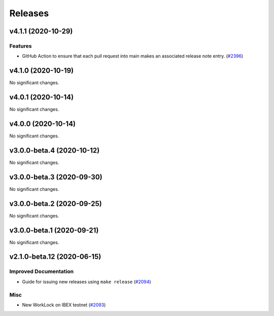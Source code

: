========
Releases
========

.. towncrier release notes start

v4.1.1 (2020-10-29)
-------------------

Features
~~~~~~~~

- GitHub Action to ensure that each pull request into main makes an associated release note entry. (`#2396 <https://github.com/nucypher/nucypher/issues/2396>`__)


v4.1.0 (2020-10-19)
-------------------

No significant changes.


v4.0.1 (2020-10-14)
-------------------

No significant changes.


v4.0.0 (2020-10-14)
-------------------

No significant changes.


v3.0.0-beta.4 (2020-10-12)
--------------------------

No significant changes.


v3.0.0-beta.3 (2020-09-30)
--------------------------

No significant changes.


v3.0.0-beta.2 (2020-09-25)
--------------------------

No significant changes.


v3.0.0-beta.1 (2020-09-21)
--------------------------

No significant changes.


v2.1.0-beta.12 (2020-06-15)
---------------------------

Improved Documentation
~~~~~~~~~~~~~~~~~~~~~~

- Guide for issuing new releases using ``make release`` (`#2094 <https://github.com/nucypher/nucypher/issues/2094>`__)


Misc
~~~~

- New WorkLock on IBEX testnet (`#2093 <https://github.com/nucypher/nucypher/issues/2093>`__)
